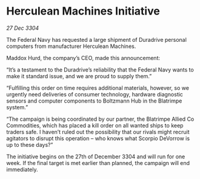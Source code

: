 * Herculean Machines Initiative

/27 Dec 3304/

The Federal Navy has requested a large shipment of Duradrive personal computers from manufacturer Herculean Machines. 

Maddox Hurd, the company’s CEO, made this announcement: 

“It’s a testament to the Duradrive’s reliability that the Federal Navy wants to make it standard issue, and we are proud to supply them.” 

“Fulfilling this order on time requires additional materials, however, so we urgently need deliveries of consumer technology, hardware diagnostic sensors and computer components to Boltzmann Hub in the Blatrimpe system.” 

“The campaign is being coordinated by our partner, the Blatrimpe Allied Co Commodities, which has placed a kill order on all wanted ships to keep traders safe. I haven’t ruled out the possibility that our rivals might recruit agitators to disrupt this operation – who knows what Scorpio DeVorrow is up to these days?” 

The initiative begins on the 27th of December 3304 and will run for one week. If the final target is met earlier than planned, the campaign will end immediately.